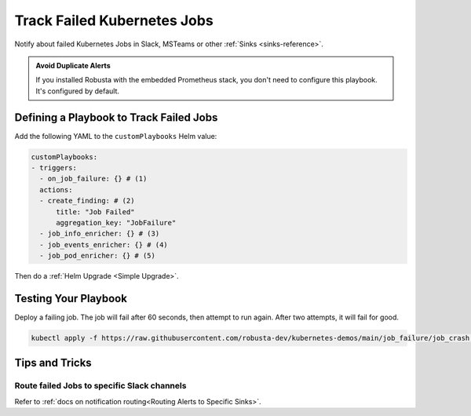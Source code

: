 Track Failed Kubernetes Jobs
##############################

Notify about failed Kubernetes Jobs in Slack, MSTeams or other :ref:`Sinks <sinks-reference>`.

.. image:: /images/failingjobs.png
    :alt: Failing Kubernetes jobs notification on Slack
    :align: center

.. admonition:: Avoid Duplicate Alerts

    If you installed Robusta with the embedded Prometheus stack, you don't need to configure this playbook. It's configured by default.

Defining a Playbook to Track Failed Jobs
------------------------------------------

Add the following YAML to the ``customPlaybooks`` Helm value:

.. code-block:: yaml

    customPlaybooks:
    - triggers:
      - on_job_failure: {} # (1)
      actions:
      - create_finding: # (2)
          title: "Job Failed"
          aggregation_key: "JobFailure"
      - job_info_enricher: {} # (3)
      - job_events_enricher: {} # (4)
      - job_pod_enricher: {} # (5)

.. code-annotations::
    1. :ref:`on_job_failure<on_job_failure>` fires once for each failed Kubernetes Job
    2. :ref:`create_finding<create_finding>` generates a notification message
    3. :ref:`job_info_enricher<job_info_enricher>` fetches the Jobs status and information
    4. :ref:`job_events_enricher<job_events_enricher>` runs ``kubectl get events``, finds Events related to the Job, and attaches them
    5. :ref:`job_pod_enricher<job_pod_enricher>` finds Pods that were part of the Job. It attaches Pod-level information like Pod logs
    
Then do a :ref:`Helm Upgrade <Simple Upgrade>`.

Testing Your Playbook
------------------------------------------

Deploy a failing job. The job will fail after 60 seconds, then attempt to run again. After two attempts, it will fail for good.

.. code-block:: yaml

    kubectl apply -f https://raw.githubusercontent.com/robusta-dev/kubernetes-demos/main/job_failure/job_crash.yaml

Tips and Tricks
----------------

Route failed Jobs to specific Slack channels
^^^^^^^^^^^^^^^^^^^^^^^^^^^^^^^^^^^^^^^^^^^^^^^^^^
Refer to :ref:`docs on notification routing<Routing Alerts to Specific Sinks>`.
